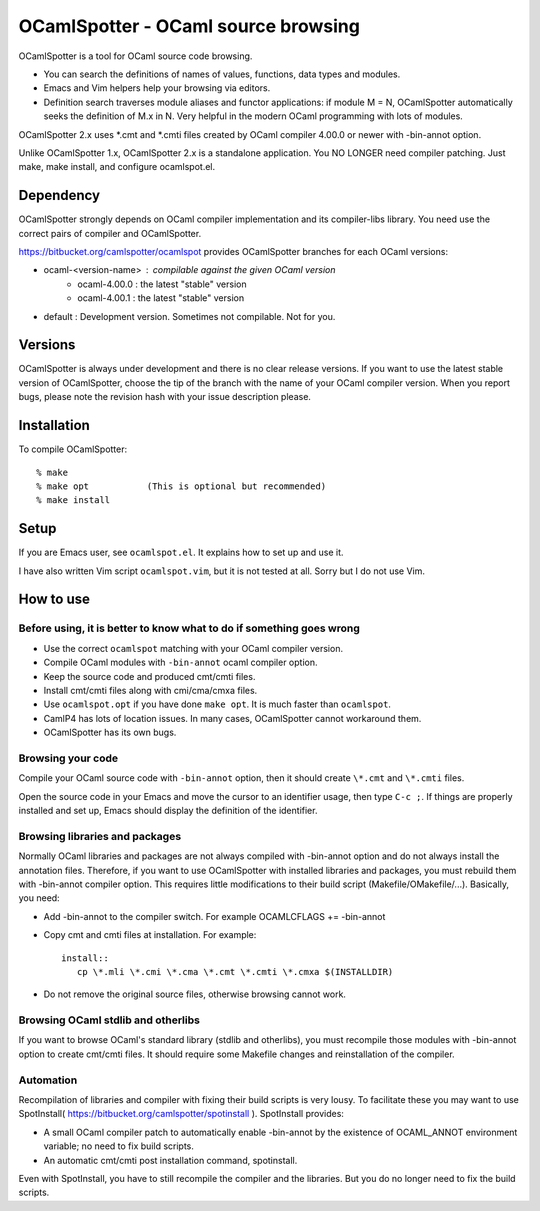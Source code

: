 ==========================================
OCamlSpotter - OCaml source browsing
==========================================

OCamlSpotter is a tool for OCaml source code browsing. 

* You can search the definitions of names of values, functions, data types and modules.
* Emacs and Vim helpers help your browsing via editors.
* Definition search traverses module aliases and functor applications: if module M = N, OCamlSpotter automatically seeks the definition of M.x in N. Very helpful in the modern OCaml programming with lots of modules.

OCamlSpotter 2.x uses \*.cmt and \*.cmti files created by OCaml compiler 4.00.0 or newer with -bin-annot option.

Unlike OCamlSpotter 1.x, OCamlSpotter 2.x is a standalone application. You NO LONGER need compiler patching. Just make, make install, and configure ocamlspot.el.

Dependency
=====================

OCamlSpotter strongly depends on OCaml compiler implementation and its compiler-libs library.
You need use the correct pairs of compiler and OCamlSpotter.

https://bitbucket.org/camlspotter/ocamlspot provides OCamlSpotter branches for each OCaml versions:

* ocaml-<version-name> : compilable against the given OCaml version
    * ocaml-4.00.0 : the latest "stable" version
    * ocaml-4.00.1 : the latest "stable" version
* default : Development version. Sometimes not compilable. Not for you.

Versions
================

OCamlSpotter is always under development and there is no clear release versions.
If you want to use the latest stable version of OCamlSpotter, choose the tip of the branch 
with the name of your OCaml compiler version. 
When you report bugs, please note the revision hash with your issue description please.

Installation
============================

To compile OCamlSpotter::

   % make
   % make opt           (This is optional but recommended)
   % make install     
 
Setup
============================

If you are Emacs user, see ``ocamlspot.el``. It explains how to set up
and use it.

I have also written Vim script ``ocamlspot.vim``, but it is not tested at all.
Sorry but I do not use Vim.


How to use
===============================

Before using, it is better to know what to do if something goes wrong
---------------------------------------------------------------------------

* Use the correct ``ocamlspot`` matching with your OCaml compiler version.
* Compile OCaml modules with ``-bin-annot`` ocaml compiler option.
* Keep the source code and produced cmt/cmti files.
* Install cmt/cmti files along with cmi/cma/cmxa files.
* Use ``ocamlspot.opt`` if you have done ``make opt``. It is much faster than ``ocamlspot``.
* CamlP4 has lots of location issues. In many cases, OCamlSpotter cannot workaround them.
* OCamlSpotter has its own bugs.

Browsing your code
-------------------------------------------------

Compile your OCaml source code with ``-bin-annot`` option, 
then it should create ``\*.cmt`` and ``\*.cmti`` files.

Open the source code in your Emacs and move the cursor to an identifier
usage, then type ``C-c ;``. If things are properly installed and set up,
Emacs should display the definition of the identifier.

Browsing libraries and packages
----------------------------------------------

Normally OCaml libraries and packages are not always compiled with -bin-annot option
and do not always install the annotation files.
Therefore, if you want to use OCamlSpotter with installed libraries and packages,
you must rebuild them with -bin-annot compiler option.
This requires little modifications to their build script (Makefile/OMakefile/...).
Basically, you need:

* Add -bin-annot to the compiler switch. For example OCAMLCFLAGS += -bin-annot
* Copy cmt and cmti files at installation. For example::

     install::
        cp \*.mli \*.cmi \*.cma \*.cmt \*.cmti \*.cmxa $(INSTALLDIR)

* Do not remove the original source files, otherwise browsing cannot work.

Browsing OCaml stdlib and otherlibs
---------------------------------------------------

If you want to browse OCaml's standard library (stdlib and otherlibs), 
you must recompile those modules with -bin-annot option to create cmt/cmti files. 
It should require some Makefile changes and reinstallation of the compiler.

Automation
------------------------------------

Recompilation of libraries and compiler with fixing their build scripts is very lousy. To facilitate these you may want to use SpotInstall( https://bitbucket.org/camlspotter/spotinstall ). SpotInstall provides:

* A small OCaml compiler patch to automatically enable -bin-annot by the existence of OCAML_ANNOT environment variable; no need to fix build scripts.
* An automatic cmt/cmti post installation command, spotinstall.

Even with SpotInstall, you have to still recompile the compiler and the libraries. But you do no longer need to fix the build scripts.
